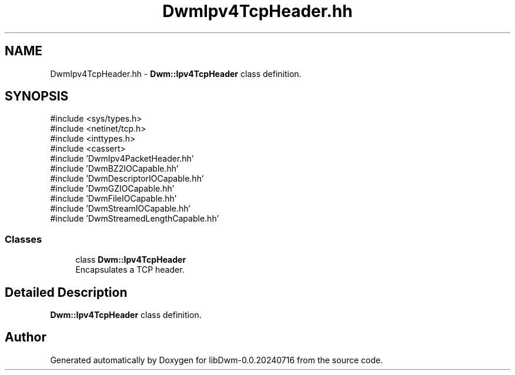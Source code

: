 .TH "DwmIpv4TcpHeader.hh" 3 "libDwm-0.0.20240716" \" -*- nroff -*-
.ad l
.nh
.SH NAME
DwmIpv4TcpHeader.hh \- \fBDwm::Ipv4TcpHeader\fP class definition\&.  

.SH SYNOPSIS
.br
.PP
\fR#include <sys/types\&.h>\fP
.br
\fR#include <netinet/tcp\&.h>\fP
.br
\fR#include <inttypes\&.h>\fP
.br
\fR#include <cassert>\fP
.br
\fR#include 'DwmIpv4PacketHeader\&.hh'\fP
.br
\fR#include 'DwmBZ2IOCapable\&.hh'\fP
.br
\fR#include 'DwmDescriptorIOCapable\&.hh'\fP
.br
\fR#include 'DwmGZIOCapable\&.hh'\fP
.br
\fR#include 'DwmFileIOCapable\&.hh'\fP
.br
\fR#include 'DwmStreamIOCapable\&.hh'\fP
.br
\fR#include 'DwmStreamedLengthCapable\&.hh'\fP
.br

.SS "Classes"

.in +1c
.ti -1c
.RI "class \fBDwm::Ipv4TcpHeader\fP"
.br
.RI "Encapsulates a TCP header\&. "
.in -1c
.SH "Detailed Description"
.PP 
\fBDwm::Ipv4TcpHeader\fP class definition\&. 


.SH "Author"
.PP 
Generated automatically by Doxygen for libDwm-0\&.0\&.20240716 from the source code\&.
